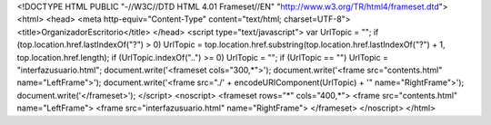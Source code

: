 <!DOCTYPE HTML PUBLIC "-//W3C//DTD HTML 4.01 Frameset//EN" "http://www.w3.org/TR/html4/frameset.dtd">
<html>
<head>
<meta http-equiv="Content-Type" content="text/html; charset=UTF-8">
<title>OrganizadorEscritorio</title>
</head>
<script type="text/javascript">
var UrlTopic = "";
if (top.location.href.lastIndexOf("?") > 0)
UrlTopic = top.location.href.substring(top.location.href.lastIndexOf("?") + 1, top.location.href.length);
if (UrlTopic.indexOf("..") >= 0) UrlTopic = "";
if (UrlTopic == "") UrlTopic = "interfazusuario.html";
document.write('<frameset cols="300,*">');
document.write('<frame src="contents.html" name="LeftFrame">');
document.write('<frame src="./' + encodeURIComponent(UrlTopic) + '" name="RightFrame">');
document.write('</frameset>');
</script>
<noscript>
<frameset rows="*" cols="400,*">
<frame src="contents.html" name="LeftFrame">
<frame src="interfazusuario.html" name="RightFrame">
</frameset>
</noscript>
</html>
